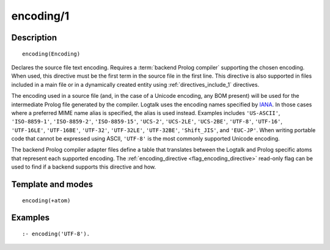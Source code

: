 ..
   This file is part of Logtalk <https://logtalk.org/>  
   Copyright 1998-2019 Paulo Moura <pmoura@logtalk.org>

   Licensed under the Apache License, Version 2.0 (the "License");
   you may not use this file except in compliance with the License.
   You may obtain a copy of the License at

       http://www.apache.org/licenses/LICENSE-2.0

   Unless required by applicable law or agreed to in writing, software
   distributed under the License is distributed on an "AS IS" BASIS,
   WITHOUT WARRANTIES OR CONDITIONS OF ANY KIND, either express or implied.
   See the License for the specific language governing permissions and
   limitations under the License.


.. index:: pair: encoding/1; Directive
.. _directives_encoding_1:

encoding/1
==========

Description
-----------

::

   encoding(Encoding)

Declares the source file text encoding. Requires a :term:`backend Prolog compiler`
supporting the chosen encoding. When used, this directive must be the first
term in the source file in the first line. This directive is also supported
in files included in a main file or in a dynamically created entity using
:ref:`directives_include_1` directives.

The encoding used in a source file (and, in the case of a Unicode
encoding, any BOM present) will be used for the intermediate Prolog
file generated by the compiler. Logtalk uses the encoding names specified by
`IANA <http://www.iana.org/assignments/character-sets/character-sets.xhtml>`_.
In those cases where a preferred MIME name alias is specified, the alias is
used instead. Examples includes ``'US-ASCII'``, ``'ISO-8859-1'``,
``'ISO-8859-2'``, ``'ISO-8859-15'``, ``'UCS-2'``, ``'UCS-2LE'``,
``'UCS-2BE'``, ``'UTF-8'``, ``'UTF-16'``, ``'UTF-16LE'``, ``'UTF-16BE'``,
``'UTF-32'``, ``'UTF-32LE'``, ``'UTF-32BE'``, ``'Shift_JIS'``, and
``'EUC-JP'``. When writing portable code that cannot be expressed using
ASCII, ``'UTF-8'`` is the most commonly supported Unicode encoding.

The backend Prolog compiler adapter files define a table that translates
between the Logtalk and Prolog specific atoms that represent each supported
encoding. The :ref:`encoding_directive <flag_encoding_directive>` read-only
flag can be used to find if a backend supports this directive and how.

Template and modes
------------------

::

   encoding(+atom)

Examples
--------

::

   :- encoding('UTF-8').
